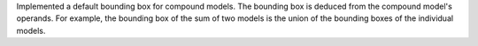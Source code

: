 Implemented a default bounding box for compound models. The bounding box is
deduced from the compound model's operands. For example, the bounding box of
the sum of two models is the union of the bounding boxes of the individual
models.
